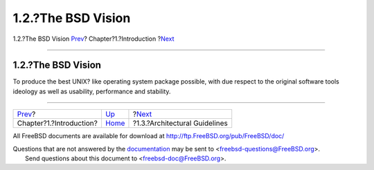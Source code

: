 ===================
1.2.?The BSD Vision
===================

.. raw:: html

   <div class="navheader">

1.2.?The BSD Vision
`Prev <introduction.html>`__?
Chapter?1.?Introduction
?\ `Next <introduction-archguide.html>`__

--------------

.. raw:: html

   </div>

.. raw:: html

   <div class="sect1">

.. raw:: html

   <div class="titlepage" xmlns="">

.. raw:: html

   <div>

.. raw:: html

   <div>

1.2.?The BSD Vision
-------------------

.. raw:: html

   </div>

.. raw:: html

   </div>

.. raw:: html

   </div>

To produce the best UNIX? like operating system package possible, with
due respect to the original software tools ideology as well as
usability, performance and stability.

.. raw:: html

   </div>

.. raw:: html

   <div class="navfooter">

--------------

+---------------------------------+------------------------------+---------------------------------------------+
| `Prev <introduction.html>`__?   | `Up <introduction.html>`__   | ?\ `Next <introduction-archguide.html>`__   |
+---------------------------------+------------------------------+---------------------------------------------+
| Chapter?1.?Introduction?        | `Home <index.html>`__        | ?1.3.?Architectural Guidelines              |
+---------------------------------+------------------------------+---------------------------------------------+

.. raw:: html

   </div>

All FreeBSD documents are available for download at
http://ftp.FreeBSD.org/pub/FreeBSD/doc/

| Questions that are not answered by the
  `documentation <http://www.FreeBSD.org/docs.html>`__ may be sent to
  <freebsd-questions@FreeBSD.org\ >.
|  Send questions about this document to <freebsd-doc@FreeBSD.org\ >.
